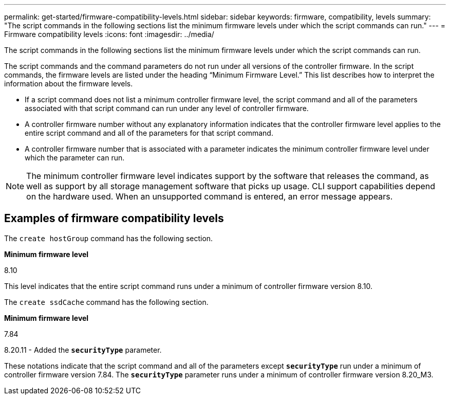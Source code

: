 ---
permalink: get-started/firmware-compatibility-levels.html
sidebar: sidebar
keywords: firmware, compatibility, levels
summary: "The script commands in the following sections list the minimum firmware levels under which the script commands can run."
---
= Firmware compatibility levels
:icons: font
:imagesdir: ../media/

[.lead]
The script commands in the following sections list the minimum firmware levels under which the script commands can run.

The script commands and the command parameters do not run under all versions of the controller firmware. In the script commands, the firmware levels are listed under the heading "`Minimum Firmware Level.`" This list describes how to interpret the information about the firmware levels.

* If a script command does not list a minimum controller firmware level, the script command and all of the parameters associated with that script command can run under any level of controller firmware.
* A controller firmware number without any explanatory information indicates that the controller firmware level applies to the entire script command and all of the parameters for that script command.
* A controller firmware number that is associated with a parameter indicates the minimum controller firmware level under which the parameter can run.

[NOTE]
====
The minimum controller firmware level indicates support by the software that releases the command, as well as support by all storage management software that picks up usage. CLI support capabilities depend on the hardware used. When an unsupported command is entered, an error message appears.
====

== Examples of firmware compatibility levels

The `create hostGroup` command has the following section.

*Minimum firmware level*

8.10

This level indicates that the entire script command runs under a minimum of controller firmware version 8.10.

The `create ssdCache` command has the following section.

*Minimum firmware level*

7.84

8.20.11 - Added the `*securityType*` parameter.

These notations indicate that the script command and all of the parameters except `*securityType*` run under a minimum of controller firmware version 7.84. The `*securityType*` parameter runs under a minimum of controller firmware version 8.20_M3.

